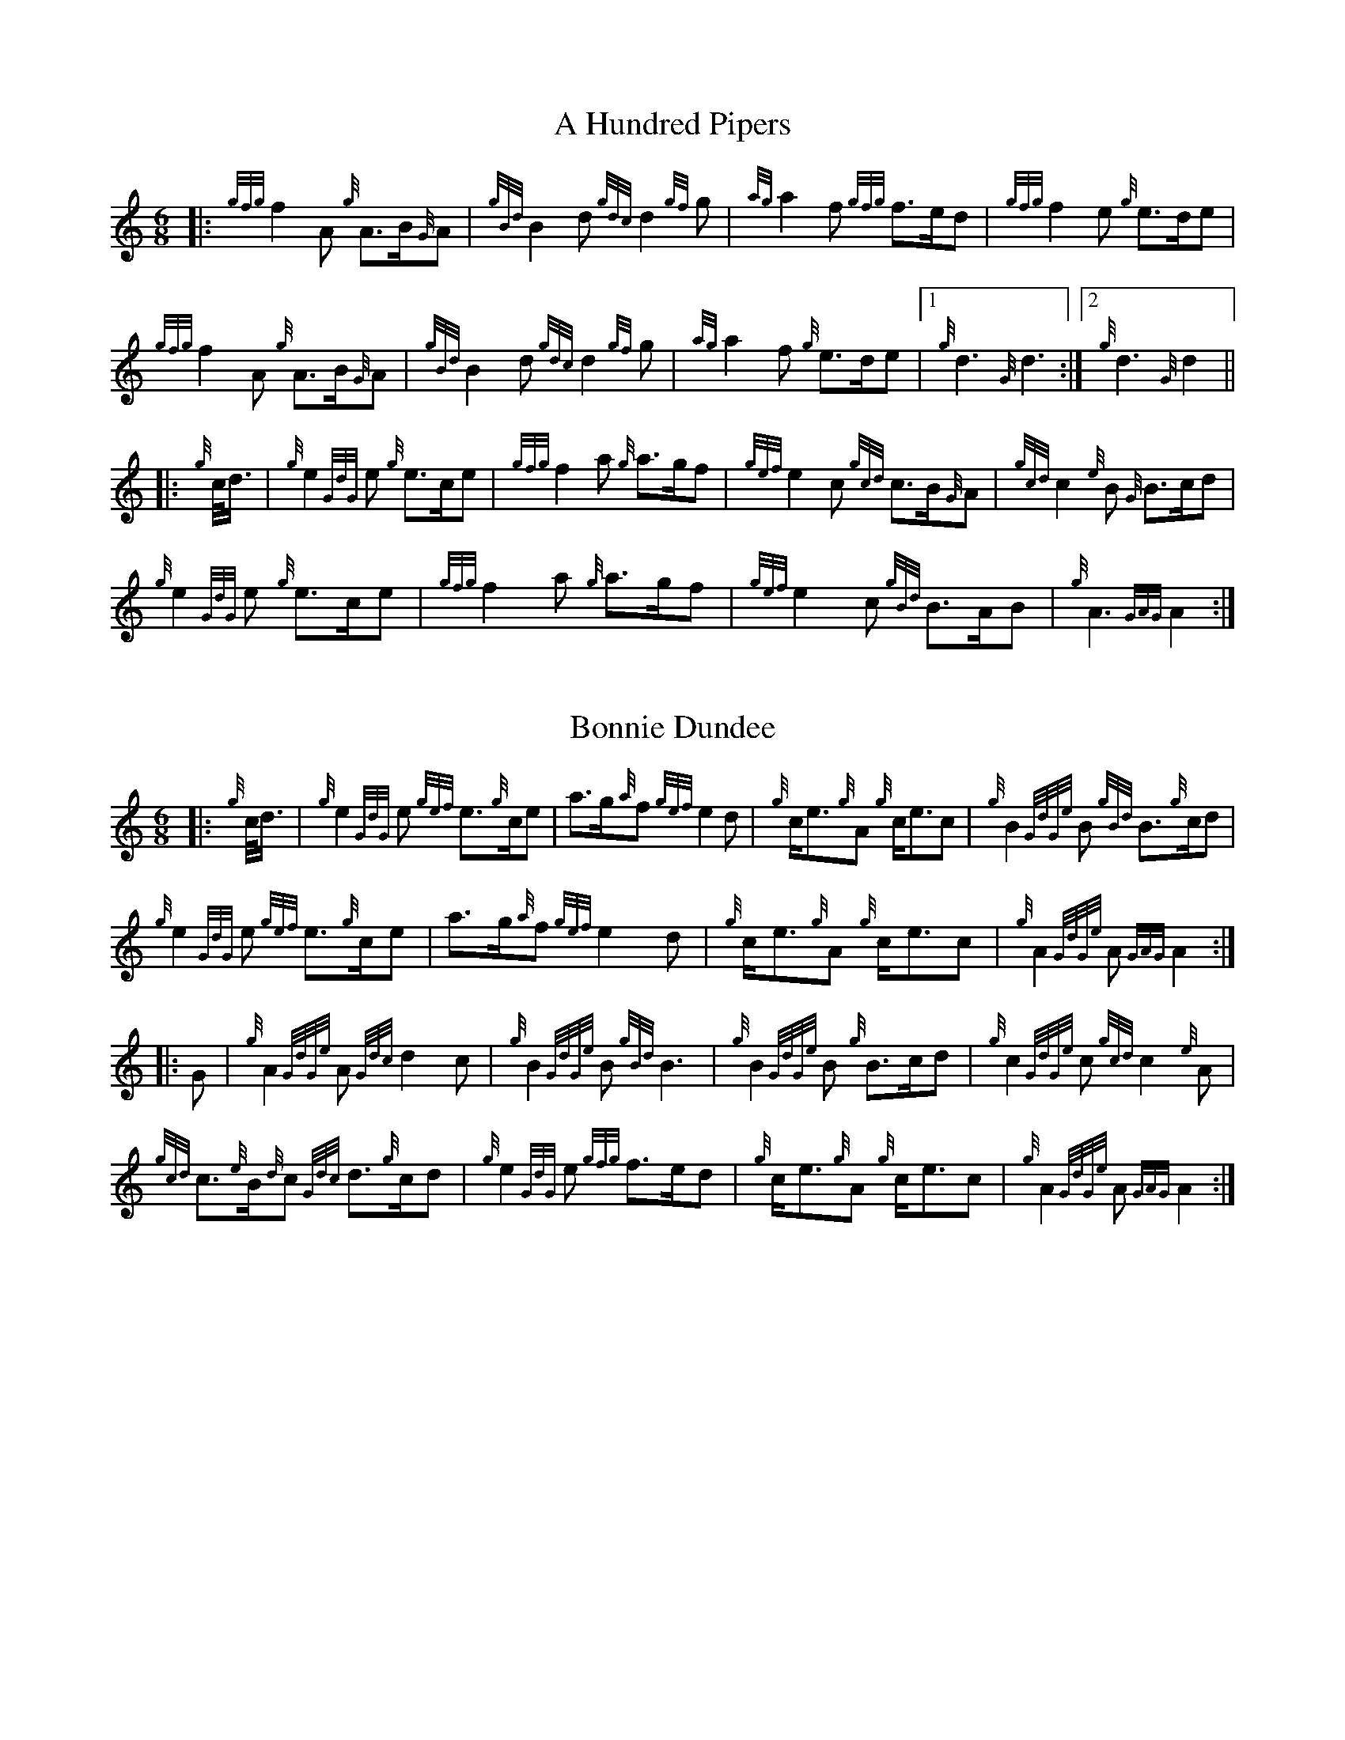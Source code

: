 %abc-2.2
% I:abc-include G:\Dropbox\pipin\Sutherland Tunes\SPB Tune Book 2018\sutherland.abh
%%linebreak !
%%MIDI gracedivider 8


X:1
T:A Hundred Pipers
M:6/8
K:HP
|: {gfg}f2A1 {g}A3/2B/2{G}A1|{gBd}B2d1{gdc}d2{gf}g1|{ag}a2f1 {gfg}f3/2e/2d1|{gfg}f2e1 {g}e3/2d/2e1|!
{gfg}f2A1 {g}A3/2B/2{G}A1|{gBd}B2 d1{gdc}d2{gf}g1|{ag}a2f1 {g}e3/2d/2e1|1{g}d3{G}d3 :|2 {g}d3{G}d2 ||!
|:{g}c/4d3/4|{g}e2{GdG}e1 {g}e3/2c/2e1|{gfg}f2a1 {g}a3/2g/2f1|{gef}e2c1 {gcd}c3/2B/2{G}A1|{gcd}c2{e}B1 {G}B3/2c/2d1|!
{g}e2{GdG}e1 {g}e3/2c/2e1|{gfg}f2a1 {g}a3/2g/2f1|{gef}e2c1 {gBd}B3/2A/2B1|{g}A3{GAG}A2:|!

X:2
T:Bonnie Dundee
M:6/8
K:HP
|:{g}c/4d3/4|{g}e2{GdG}e1 {gef}e3/2{g}c/2e1|a3/2g/2{a}f1 {gef}e2d1|{g}c/2e3/2{g}A1 {g}c/2e3/2c1|{g}B2{GdGe}B1 {gBd}B3/2{g}c/2d1|!
{g}e2{GdG}e1 {gef}e3/2{g}c/2e1|a3/2g/2{a}f1{gef}e2d1|{g}c/2e3/2{g}A1 {g}c/2e3/2c1|{g}A2{GdGe}A1{GAG}A2:|!
|:G1|{g}A2{GdGe}A1{Gdc}d2c1|{g}B2{GdGe}B1{gBd}B3|{g}B2{GdGe}B1 {g}B3/2c/2d1|{g}c2{GdGe}c1{gcd}c2{e}A1|!
{gcd}c3/2{e}B/2{d}c1 {Gdc}d3/2{g}c/2d1|{g}e2{GdG}e1 {gfg}f3/2e/2d1|{g}c/2e3/2{g}A1 {g}c/2e3/2c1|{g}A2{GdGe}A1{GAG}A2:|


%%newpage



X:3
T:Mrs. MacLeod Of Raasay
C:Traditional
R:March
M:4/4
K:HP
{gAGAG}A2{ag}a3/2g/2 {fg}f1e1 {g}f1a1|{fg}f1e1 {gcd}c1{e}B1 {g}c2{GdGe}c1e1|{gAGAG}A2{ag}a3/2g/2 {fg}f1e1 {g}f1a1|{fg}f1e1 {gcd}c1{e}A1 {g}B2{GdGe}B1e1|!
{gAGAG}A2{ag}a3/2g/2 {fg}f1e1 {g}f1a1|{fg}f1e1 {gcd}c1{e}B1 {g}c2{GdGe}c1e1| {gfg}f3/2e/2 {g}f1a1{fg}f2{g}e1{g}f3/4g/4|{ag}a3/2f/2 {gef}e1c1 {gcd}c1{e}B1 {GdG}B1e1||!
{gAGAG}A2{gcd}c1{e}A1 {gef}e1A1 {gcd}c1a1|{gfg}f1e1 {gcd}c1{e}B1{g}c2{GdGe}c1e1|{gAGAG}A2 {gcd}c1{e}A1 {gef}e1A1 {gcd}c1a1|{fg}f1e1 {gcd}c1{e}A1 {g}B2{GdGe}B1e1|!
{gAGAG}A2{gcd}c1{e}A1 {gef}e1A1 {gcd}c1a1|{gfg}f1e1 {gcd}c1{e}B1{g}c2{GdGe}c1e1|{gfg}f3/2e/2 {g}f1a1 {fg}f2{g}e1{g}f3/4g/4|{ag}a3/2f/2 {gef}e1c1 {gcd}c1{e}B1 {GdG}B|]!

X:4
T:Teribus
C:Traditional (RSPBA setting)
M:2/4
Q:1/4=56
K:HP
%%MIDI gracedivider 3
|:A2|{Gdc}d2{e}A2 {Gdc}d3e1|{g}f2a2 {fg}f2d2|{gf}g3f1 {gef}e3d1|{gcd}c2e2 {gcd}c2{e}A2|!
{Gdc}d2{e}A2 {Gdc}d3e1|{g}f2a2 {gf}f2d2|{gf}g3f1 {gef}e2a2|{gfg}f2d2 {gdG}d2:|!
|: {gf}g2 | a4{GdG}a3g1|{fg}f2a2 {fg}f2d2|{gf}g3f1 {gef}e3d1|{gcd}c2e2 {gcd}c2{e}A2|!
[1 a4{GdG}a3g1|{fg}f2a2 {fg}f2d2|{gf}g3f1 {gef}e2a2|{gfg}f2d2 {gdG}d2:|!
[2 {Gdc}d2{e}A2 {Gdc}d3e1|{g}f2a2 {gf}f2d2|{gf}g3f1 {gef}e2a2|{gfg}f2d2 {gdG}d2 |]!

X:5
T:The Brown Haired Maiden
C:Traditional (RSPBA setting)
M:2/4
Q:1/4=56
K:HP
%%MIDI gracedivider 3
|:A2|{Gdc}d3c1 {gBd}B2{e}A2|{Gdc}d4 {e}A3B1|{Gdc}d3e1 {gf}g2f2|{gfg}f2e2 {A}e2{gf}g2|!
   {a}f1a3 {fg}f2a2|{AGAG}A4{Gdc}d3e1|{g}f4{gf}g2{a}e2|{Gdc}d4{gdG}d2:|!
|: {gf}g2 | {a}f1a3 {fg}f2a2|{AGAG}A4{Gdc}d3e1|{g}f2d2 {gf}g2f2|{gfg}f2e2 {A}e2{gf}g2|!
[1 {a}f1a3 {fg}f2a2|{AGAG}A4{Gdc}d3e1|{g}f4{gf}g2{a}e2|{Gdc}d4{gdG}d2:|!
[2 {ag}a3g {fg}f2a2|{AGAG}A4{Gdc}d3e1|{g}f4{gf}g2{a}e2|{Gdc}d4{gdG}d2|]


%%newpage


X:6
T:God Bless America
M:4/4
K:HP
{Gdc}d4{gcd}c2{g}B2|{gcd}c3/2B/2{G}A4-A2|{gef}e4{g}d2e2|{gfg}f4-f2{g}e3/2f/2|!
{gf}g2{Bd}B4{gf}g2 |{fg}f2{AGAG}A4{Gdc}d3/2e/2 |{gfg}f2{g}e3/2d/2{gef}e2{g}d3/2c/2|{Gdc}d4-d2{g}c3/2d/2|!
{gef}e2{AGAG}A4{g}d3/2e/2|{gfg}f2{AGAG}A4{g}e3/2f/2|{gf}g2{cd}c4{g}f3/2g/2|{ag}a4-a4|!
|: {Bd}B4{G}A2{gf}g2|f3/2e/2{Gdc}d4{gf}g2|{fg}f4{gef}e4|1  {ag}a4-a4 :|2  {Gdc}d4-d2 |]!

X:7
T:Caissons Go Rolling Along
M:4/4
K:HP
|:{g}e1c1|{gef}e2{g}e1c1 {gef}e2{g}e1c1 | {g}e3/2f/2 {g}e1c1 {gef}e2{g}c1d1 | {gef}e1d1- d1B1 {gef}e1d1- d1B1 | {G}A4{GAG}A2:|!
e{A}e|a2{g}a2 {ef}e2-e2| {g}f3/2g/2 a1f1 {gef}e2-e2 | a1{g}a1- a1g1 {a}f2{gf}g1a1 | {f}g2{a}f2{g}e3{A}e|!
a2{g}a2{ef}e2-e2|{g}f3/2g/2 a1f1{gef}e2{g}c1d1|{gef}e1d1- d1B1 {gef}e1d1- d1B1 | {G}A4{GAG}A2 |]!

X:8
T:Marine Corps Hymn
M:4/4
K:HP
|:{g}A1{d}c1| \
{gef}e2{A}e2{gef}e2{A}e2 |{gef}e3a1{ef}e2c1d1|{gef}e2{A}e2{gde}d1B3 |{G}A4{GAG}A2:|!
a1g1 |\
{fg}f2d2{g}f2d2|{gef}e3c1{gef}e2a1g1|{fg}f2d2{g}f1a3 |{ef}e4{A}e2 |!
{g}A1{d}c1| {gef}e2{A}e2{gef}e2{A}e2 |{gef}e3a1{ef}e2c1d1|{gef}e2{A}e2{gde}d1B3 |{G}A4{GAG}A2 |]!

X:9
T:Anchors Aweigh
M:4/4
K:HP
|:{gAd}A4{g}c2e2 |{gfg}f3c1{g}f4 |{Gdc}d4{gef}e2A2 |{Gdc}d4-d4 |!
[1  {gBd}B4 {Gdc}d2B2 |{gAd}A2B2 {g}c2{Gdc}d2 |{g}G2{d}B2{gef}e2d2 |{gcd}c2{g}A2{gfg}f2{g}e2 :|!
[2  {gBd}B4 {Gdc}d2B2 |{gAd}A2B2 {g}c2{Gdc}d2 |{g}f3/2A/2 {g}G1{d}A1 {g}e3/2A/2 {g}G1{d}A1 |{Gdc}d4{gdG}d4 |]

%%newpage

X:10
T:Scotland the Brave
C:Traditional
M:4/4
K:HP
%Franks edit
{g}A2{GdGe}A3/2B/2 {gcd}c1{e}A1 {gcd}c1e1|{ag}a2{g}a2 {GdG}a1e1 {gcd}c1{e}A1|{Gdc}d2{g}f3/2d/2 {gcd}c1e1 {gcd}c1{e}A1|{gBd}B2{g}e2{A}e3/2f/2 {g}e3/4d/4c3/4B/4|!
% THis is a good version
%{g}A2{GdGe}A3/2B/2 {gcd}c1{e}A1 {gcd}c1e1|{ag}a2{g}a2 {GdG}a1e1 {gcd}c1{e}A1|{Gdc}d2{g}f3/2d/2 {gcd}c1e1 {gcd}c1{e}A1|{gBd}B2{gef}e2{A}e3/2f/2 {gef}e3/4d/4{gcd}c3/4B/4|!
{g}A2{GdGe}A3/2B/2 {gcd}c1{e}A1 {gcd}c1e1|{ag}a2{g}a2{GdG}a1e1 {gcd}c1{e}A1|{Gdc}d2{g}f3/2d/2 {gcd}c1e1 {gcd}c1{e}A1|{gBd}B2{g}A3/2B/2{G}A2{gcd}c1e1|!
{ag}a2{g}a2{GdG}a1e1 {gce}c1{e}A1|{ag}a2{g}a2{GdG}a1e1 {gcd}c1e1| {ag}a2 {g}a3/2g/2 {a}f2{ag}a3/2g/2 | {a}fa {f}gf {gef}ed {gcd}cB|!
{g}A2{GdGe}A3/2B/2 {gcd}c1{e}A1 {gcd}c1e1|{ag}a2{g}a2{GdG}a1e1 {gcd}c1{e}A1|{Gdc}d2{g}f3/2d/2 {gcd}c1e1 {gcd}c1{e}A1|{gBd}B2{g}A3/2B/2{G}A3|]

X:11
T:Rowan Tree
C:Traditional
M:4/4
K:HP
% Franks edit
{g}A3/2B/2|{GdG}c3{d}c1{gcd}c2B2|{gcd}c1e3{A}e2a2|{fg}f3e1{g}f2a2|{fg}f2e2{A}e2{g}A3/2B/2|!
%{g}A3/2B/2|{GdG}c3{d}c1{gcd}c2{e}B2|{gcd}c1e3{A}e2{ag}a2|{fg}f3e1{g}f2a2|{fg}f2e2{A}e2{g}A3/2B/2|!
{GdG}c3{d}c1{gcd}c2B2|{gcd}c1e3{g}f3e1|{gef}e1c3{gBd}B3{G}A1|{g}A4{GAG}A3||!
e1 |{A}e3a1{g}a3g1|{a}g2f2{e}f2{ag}a2|{ef}e3f1 {g}f1e1 {g}d1c1|{gcd}c4{gBd}B2 A3/2B/2|!
{GdG}c3{d}c1{gcd}c2B2|{gcd}c1e3{g}f3e1|{gef}e1c3{gBd}B3{G}A1|{g}A4{GAG}A2|]!

X:12
T: The Battle of Waterloo
M:4/4
K:HP
{g}ed/4B3/4 | 
{g}A2 {GdGe}AB {gAd}AG {g}GA | {GdG}c3/2d/2 {g}ec {Gdc}d2 {g}ef/4g3/4 | {ag}a3/2g/2 {a}ed {gef}e3/2d/2 {gBd}BA | {g}G3/2{d}G/2 {e}GA {gGd}G2 {g}ed/4B3/4 |!
{g}A2 {GdGe}AB {gAd}AG {g}GA | {GdG}c3/2d/2 {g}ec {Gdc}d2 {g}ef/4g3/4 | {ag}a3/2g/2 {a}ed {gef}e3/2d/2 {gBd}B{e}G | {g}A4 {GAG}A2  ||!
{gf}g2| {ag}a3/2g/2 {a}ed {g}c2 {GdG}e3/2f/2 | {gf}g3/2a/2 {f}ge {gf}g2 {a}ef/4g3/4 | {ag}a3/2g/2 {a}ed {gef}e3/2d/2 {gBd}BA | {g}G3/2{d}G/2 {e}GA {gGd}G2 {g}ed/4B3/4|!
{g}A2 {GdGe}AB {gAd}AG {g}GA | {GdG}c3/2d/2 {g}ec {Gdc}d2 {g}ef/4g3/4 | {ag}a3/2g/2 {a}ed {gef}e3/2d/2 {gBd}B{e}G | {g}A4 {GAG}A2  ]!

%%newpage

X:13
T:Minstrel Boy
C:Traditional
M:4/4
K:HP
|: e1 |{AGAG}A3B1 {Gdc}d1c1 {gBd}B1{e}A1|{gcd}c2e2{ag}a2g1a1|{fg}f2{g}e2{g}c2{GdG}e1c1 |1 {gBd}B4{G}A3 :|2  {gBd}B4{G}A2 |!
{gcd}c1e1 |{ag}a2{f}g2{a}f2{gf}g1a1|{f}g2f2{gef}e3{A}e1|{g}f3c1{GdG}c3e1|{g}f2{GdG}f1g1a2{g}a2|!
{AGAG}A3B1 {Gdc}d1c1 {gBd}B1{e}A1|{gcd}c2e2{ag}a2g1a1|{fg}f2{g}e2{g}c2{GdG}e1c1|{gBd}B4{G}A2|]!

X:14
T:Wearing of the Green
C:Traditional
M:4/4
K:HP
|:{g}A3/2B/2|{GdG}c2 {gcd}c1{e}B1 {gcd}c1e1 {A}e1c1 | {gcd}c1{e}B1 {gBd}B1{e}A1{gBd}B2{gcd}c1e1|{gfg}f1d1 {ag}a3/2g/2 {fg}f1e1 {gcd}c1{e}A1|{gBd}B1{e}A1 {GAG}A3/2B/2{G}A2:|!
a3/2g/2|
{fg}f1e1 {A}e1c1 {gef}e1c1 {g}A3/2B/2|{gcd}c1{e}B1 {gcd}c1d1{gcd}c2{ag}a3/2g/2|{fg}f1e1 {A}e1c1 {gef}e1c1 {g}A3/2B/2|{gcd}c1{e}B1 {gBd}B3/2c/2{gBd}B2{g}A3/2B/2|!
{GdG}c2 {gcd}c1{e}B1 {gcd}c1e1 {A}e1c1|{gcd}c1{e}B1 {gBd}B1{e}A1{gBd}B2{gcd}c1e1|{gfg}f1d1 {ag}a3/2g/2 {fg}f1e1 {gcd}c1{e}A1|{gBd}B1{e}A1 {GAG}A3/2B/2 {G}A3|]!

X:15
T:Twenty Men from Dublin
C:Traditional
M:4/4
K:HP
e1| \
{g}A3{d}B1{G}A2{Gdc}d2|{gfg}f3{g}e1{Gdc}d4|{gBd}B3c1 {gef}e1d1 {gcd}c1{e}B1|{G}A4{GAG}A4|!
{g}A3{d}B1{G}A2{Gdc}d2|{gfg}f3{g}e1{Gdc}d4|{gef}e3f1 {gf}g1e1 {gcd}c1{e}A1|{Gdc}d4{gdG}d4||!
{gf}g2{a}f2{gef}e2{AGAG}A2|{gfg}f3{g}e1{Gdc}d4|{gBd}B3c1 {gef}e1d1 {gcd}c1{e}B1|{G}A4{GAG}A4|!
{g}A3{d}B1{G}A2{Gdc}d2|{gfg}f3{g}e1{Gdc}d4|{gef}e3f1 {gf}g1e1 {gcd}c1{e}A1|{Gdc}d4{gdG}d3:|]

%%newpage


X:16
T:Castle Dangerous
M:3/4
K:HP
|:{Gdc}d3/2e/2 {gfg}f2{ag}a2 |{fg}f1d1 {g}G2{d}B2|{g}d3/2B/2 {G}A2{Gdc}d2|{g}f1a1{ef}e2-e2|!
{Gdc}d3/2e/2 {gfg}f2{ag}a2 |{fg}f1d1{g}G2{d}B2|{g}d3/2B/2 {G}A2{gfg}f2|{gf}g1c1{Gdc}d2{gdG}d2:|!
|:{g}f3/2g/2{ag}a2{fg}f1a1   |{fg}f1d1{g}G2{d}B2|{g}d3/2B/2{G}A2{Gdc}d2|{g}f1a1{ef}e2-e2|!
[1 {g}f3/2g/2{ag}a2{fg}f1a1    |{fg}f1d1{g}G2{d}B2|{g}d3/2B/2{G}A2{gfg}f2|{gf}g1c1{Gdc}d2{gdG}d2:|!
[2  {Gdc}d3/2e/2 {gfg}f2{ag}a2 |{fg}f1d1{g}G2{d}B2|{g}d3/2B/2 {G}A2{gfg}f2|{gf}g1c1{Gdc}d2{gdG}d2|]!

X:17
T:Dream Valley of Glendaruel
M:3/4
K:HP
|:{g}A3/2B/2{Gdc}d2{G}A2|{g}f3/2g/2{ag}a2{Gdc}d2|{g}e3/2f/2{gf}g3B1|{g}f1d1 {g}f1g3/4f/4{g}e2|!
  {g}f3/2e/2 {Gdc}d1f1{AGAG}A2|{ag}a3/2g/2 {a}f1a1{Gdc}d2|{g}d3/2c/2{gBd}B2{g}G1{gf}g1|{a}e3/2c/2{Gdc}d4:|!
|:{g}f3/2g/2{ag}a2{Gdc}d2|{gf}g1f1{gfg}f2{g}e2|{g}f3/2g/2{ag}a2{Gdc}d3/2c/2|{gBd}B1e1 {gcd}c2{G}A2|!
  {g}f3/2e/2 {Gdc}d1f1{AGAG}A2|{ag}a3/2g/2 {a}f1a1{Gdc}d2 |{g}d3/2c/2{gBd}B2{g}G1{gf}g1 |  {a}e3/2c/2{Gdc}d4 :|]!

%% newpage 

X:18
T:Green Hills of Tyrol
C:J. MacLeod
M:3/4
K:HP
|:{g}A3/2B/2{GdG}c2{gcd}c1{e}A1|{g}c1{Gdc}d1{gef}e2{A}e1f1|{gcd}c1f1 {gef}e3/2c/2{g}B2|{GdGe}B1f1 {gef}e3/2c/2{G}A2|!
{g}A3/2B/2{GdG}c2{gcd}c1{e}A1|{g}c1{Gdc}d1{gef}e2{A}e1f1|{gcd}c1f1 {gef}e3/2c/2{g}B2|{GdGe}B1A1 {gcd}c3/2B/2{G}A2:|!
|:{gcd}c1e1{ag}a2{g}a2|{f}g1f1 {gfg}f1e1{A}e2|{g}e3/2f/2 {gef}e1d1{gdG}d2|{g}d3/2e/2 {gde}d1c1{GdG}c2|!
{gcd}c1e1{ag}a2{g}a2|{f}g1f1 {gfg}f1e1{A}e2|{g}e3/2f/2{gef}e2{A}e3/2d/2|{g}c3/2d/2{gef}e2{A}e2:|

X:19
T:When the Battle's O'er
C:W. Robb
M:3/4
K:HP
|:{g}A3/2B/2{GdG}c2{ag}a2|{fg}f1e1{gcd}c2{G}A2|{g}A3/2B/2{GdG}c2 {gef}e3/2c/2|{gBd}B1{G}A1{GdG}B4|!
{g}A3/2B/2{GdG}c2{ag}a2|{fg}f1e1{gcd}c2{G}A2|{g}A3/2B/2{GdG}c2{gef}e3/2c/2|{g}B3/2c/2{G}A4:|!
|:
{gef}e3/2c/2{gBd}B2{G}A2|{ag}a3/2g/2{fg}f2{g}e2|{g}A3/2B/2{GdG}c2{gef}e3/2c/2|{gBd}B1{G}A1{GdG}B4|!
{gef}e3/2c/2{gBd}B2{G}A2|{ag}a3/2g/2{fg}f2{g}e2|{g}A3/2B/2{GdG}c2{gef}e3/2c/2|{g}B3/2c/2{G}A4:|

%%newpage


X:20
T:Flett From Flotta
C:P/M Donald MacLeod
M:4/4
K:HP
{g}f3/2e/2|\
{gcd}c3/2e/2 {gcd}c1{e}B1{gcd}c2{e}A1{d}c1|{g}e3/2f/2 {gef}e1c1{gef}e2{gcd}c1e1|{gfg}f3/2e/2 {g}f1a1{fg}f2{gef}e1c1|{gfg}f3/2e/2 {gcd}c1{e}A1{GdG}B2{g}f3/2e/2|!
{gcd}c3/2e/2 {gcd}c1{e}B1{gcd}c2{e}A1{d}c1|{g}e3/2f/2 {gef}e1c1{ag}a2A3/2B/2|{GdG}c2{ag}a2e/2{g}c3/2 {e}B3/2{d}c/2|{g}A4{GAG}A2 ||!
{g}A1{d}c1|{gef}e2{g}A1{d}c1{ag}a2A1{d}c1|{g}e3/2f/2 {gef}e1c1{gef}e2{g}A1{d}c1|{ag}a2A1{d}c1{gef}e2{gcd}c1e1|{gfg}f3/2e/2 {gcd}c1{e}A1{GdG}B2{g}f3/2e/2|!
{gcd}c3/2e/2 {gcd}c1{e}B1{gcd}c2{e}A1{d}c1|{g}e3/2f/2 {gef}e1c1{ag}a2A3/2B/2|{GdG}c2{ag}a2e/2{g}c3/2 {e}B3/2{d}c/2|{g}A4{GAG}A3|]


X:21
T:Sally Wilson
M:4/4
K:HP
e|{g}c3/2d/2 {g}e1c1{gBd}B2{G}A1{d}c1|{Gdc}d3/2{g}f/2 a1f1{gef}e4|{g}f3/2g/2 {ag}a3/2f/2 {g}e1c1 {gBd}B1{e}A1|{g}B4{GdGe}B3e1|!
{g}c3/2d/2 {g}e1c1{gBd}B2{G}A1{d}c1|{Gdc}d3/2{g}f/2 a1f1{gef}e2{g}c3/2d/2|{gef}e2{g}c1e1 {gde}d3/2B/2 {g}G1{d}B1|{g}A4{GAG}A3 ||!
e1 | {ag}a3/2g/2 {a}f1a1{ef}e2{gcd}c1e1|{g}f3/2g/2 a1f1{gef}e4|{g}f3/2g/2 {ag}a3/2f/2 {g}e1c1 {gBd}B1{e}A1|{g}B4{GdGe}B3e1|!
{g}c3/2d/2 {g}e1c1{gBd}B2{G}A1{d}c1|{Gdc}d3/2{g}f/2 a1f1{gef}e2{g}c3/2d/2|{gef}e2{g}c1e1 {gde}d3/2B/2 {g}G1{d}B1|{g}A4{GAG}A3|]

%%newpage

X:22
T:Shoshanna's Lullaby
C:Ian Lyons
M:6/4
K:HP
{g}ed {gcd}c2-c2 {g}c{d}A{GdG}B2-B2| {g}ce{g}f2-fa f/2{g}e3/2 {gfg}f2{g}e2-|ed{gcd}c2{e}A2-AB {g}ce {Gdc}d2-|dc{gBd}B2-B2{g}c{d}A{GdG}B2-B2|!
{g}ed{gcd}c2-ce {g}c{d}A {Gdc}d2 {g}c2- | cd{gef}e2-e2 ae {gfg} f2-f2| {g}ed {gcd}c2{e}A2{g}ce{Gdc}d2-dB | {g}G{d}B{g}A2-A2{GAG}A2{d}A2-A2 ||!
{g}fg {ag}a2-a2 {g}ae {g}f2-f2| a2 e2-ef {g}eB {GdG}c2-c2 | {g}cB {g}A2{GAG}A2{g}AB {g}ce {Gdc}d2-|dc{gBd}B2-B2{g}c{d}A{GdG}B2-B2|!
{g}ed{gcd}c2-ce {g}c{d}A {Gdc}d2 {g}c2- | cd{gef}e2-e2 ae {gfg} f2-f2| {g}ed {gcd}c2{e}A2{g}ce{Gdc}d2-dB | {g}G{d}B{g}A2-A2{GAG}A2{d}A2-A2 |]!

X:23
T:Amazing Grace
M:3/4
K:HP
|:{g}Ad|{gdG}d4{g}f1e/2d/2|{g}f4{g}f1e1|{Gdc}d4{g}B2|{G}A4{g}Ad|!
{gdG}d4{g}f1e/2d/2|{g}f4{g}e1f1|{ag}a6|{g}a4f1a1|!
{g}a4f1e/2d/2|{g}f4{g}f1e|{Gdc}d4{g}B2|{G}A4{g}Ad|!
{gdG}d4{g}f1e/2d/2|{g}f4{g}e2|1  {Gdc}d6|{gdG}d4:|2  {gef}e6|{Gdc}d6|]

%%newpage

X:24
T:P/M Angus MacDonald's Unknown Jig
R:Jig
M:6/8
K:HP
|:{g}Ad{c}d {g}fd{c}d | {g}fge {g}fd{c}d | {g}Ad{c}d {g}def | ge{A}e {g}edB |!
  {g}Ad{c}d {g}fd{c}d | {g}fge {g}fd{c}d | {g}fa{g}a gec | {g}ed{c}d {g}d3 :|!
|:aA{d}A {g}fd{c}d | gA{d}A {g}ec{G}c | aA{d}A {g}def | ge{A}e {g}efg |!
  aA{d}A {g}fd{c}d | gA{d}A {g}ec{G}c | {g}fa{g}a gec | {g}ed{c}d {g}d3 :|!
  
X:25
T:Scarce O' Tatties
C:Traditional 
M:6/8
K:HP
|:{g}A2e {A}efg | {ef}e2B {g}dBG | {g}A2e {A}efg | {a}dBG {d}A3 |!
{ag}a3 {f}g3 | {a}fgf {g}eA{d}A |  {g}Ae{A}e {A}efg | {a}dBG {d}A3 :|!
|: aeg {ag}a2f | {gf}g2f {g}eA{d}A | aeg {ag}a2f |{gf}g2f {g}e3 |!
{g}e2{A}e {g}A{d}A{e}A | {Gdc}d2f {g}fe{A}e | {g}Ae{A}e {g}efg | {a}dBG {d}A3 :|!

X:26
T:75th Anniversary March
C:Terry Tully
M:4/4
K:HP
{g} A>B |{GdG} c3 e{g} f2{gef} ec |{g} A2{d} B2{GdG} c2{g} A>B |
{GdG} cf{gef} ec{g} A2{d} c2 |{g} B4{GdGe} B2{g} A>B |!
{GdG} c3 e{g} f2{gef} ec | {g} A2{d} B2{GdG} c2{g} A>B |{GdG} cf{gef} ec{g} A2{GdG} B2 |{G} A4{GAG} A2 ||!
{g} A>B | {gef} e3 a{fg} f2{g} c>d |{g} e>d{gef} ed{gce} c2{g} A>B |{GdG} cf{gef} ec{g} A2{d} c2 | {g} B4{GdGe} B2{g} c>B |!
{G} A3{d} B{G} A3{d} B |{GdG} c2{g} f2{gef} e2{g} A>B | {GdG} cf{gef} ec{g} A2{GdG} B2 |{G} A4{GAG} A2 |]!

X:27
T:Paddy be Easy
M:9/8
K:HP
|: {g} A2 e{A} e2 d{g} efg |{a} A2 e{A} efe{g} d2 B |{g} A2 e{A} e2 d{g} efg | {a} fed{g} edB{Gdc} d2 B :|!
|: {gfg} f3{e} f2 a efg |{afg} f3{e} f2 a{f} g2 e | {gfg} f3{A} f2 a efg |{a} fed{g} edB{Gdc} d2 B :|!

X:28
T:Eric Stein
M:2/4
Q:1/4=56
K:HP
%%MIDI gracedivider 3
|: e2 |{g} A2{GAG}A2{gef} e2{A}ef |{g} ed{g}Bd{gef} e2ge |{Gdc} d2{g}G2{g} G{d}Gge | {g} dB{g}GA{g} B{G}B{gef}ed |!
{g} eA{g}A{d}A{ag} a2fa | ge{g}de{gf} g2{a}ge | {g} cd{c}dB{g} GA{g}B{d}G |{g} A4{GAG} A2 :|!
|: e2 |{ag} a2{AGAG}A2{ag} a2Aa | ge{g}de{gf} g2{a}ge | {g} d{c}d{g}ed{g} B{G}B{g}de |{gef} ed{c}de{g} B{G}B{g}de |!
{ag} a2{AGAG}A2{ag} a2Aa |$ ge{g}de{gf} g2{a}ge |{g} cd{c}dB{g} GA{g}B{d}G | {g} A4{GAG} A2 :|!

X:29
T:Dawning of the Day
M:4/4
K:HP
{g} A>B |{GdG} c2{gcG} c2{gce} c2{g} B{d}c |{gef} e2{A} e2{gfg} f2{g} e>c | {G} A2{gce} c{e}B{G} A2{gA} B2 |{G} A4{GAG} A2 e2 |!
{gfg} (f2 f)e{gfg} f2{ag} a2 | {B} (c2 c){dc}B{G} A2{g} c>d |{gef} e2{d} c2{ag} a2{d} c2 |{dc} B4{gBG} B2{gce} ce |!
{gfg} (f2 f)e{gfg} f2{ag} a2 |{B} (c2 c){dc}B{G} (A2 A)f |{gef} e2{d} c2{ag} a2{d} c2 | {dc} B4{gBG} B2 A>B |!
{GdG} c2{gcG} c2{gce} c2{g} B{d}c |{gef} e2{A} e2{ge} f2{g} e>c | {G} A2{gce} c{e}B{G} A2{gA} B2 |{G} A4{GAG} A2 :|!

X:30
T:The Piper's Cave
M:2/4
Q:1/4=56
K:HP
%%MIDI gracedivider 3
|:{gce} c>B |{g} A4{GAG} A2>B2 |{GdG} c2f2{e} f2a>f | {gef} e2c2{gce} c2{g}B/{d}A3/2 |!
{gce} c2{g}B2{GdGe} B2{gce}c>B |{g} A4{GAG} A2>B2 | {GdG} c2f2{e} f2a>f |{gef} e2>c2{g} B2{gce}c>B |{g} A4{GAG} A2 :|!
{gf} g2 | {ag} a2f2{gfg} f2{g}e>f |{ag} a2c2{GdG} c2a>f |{gef} e2c2{gce} c2{g}B/2{d}A3/2 | {gce} c2{g}B2{GdGe} B2{gf}g2 |!
{ag} a2f2{gfg} f2{g}e>f |{ag} a2c2{GdG} c2a>f | {gef} e2>c2{g} B2{gce}c>B |{g} A4{GAG} A2{gf}g2 |!
{ag} a2f2{gfg} f2{g}e>f | {ag} a2c2{GdG} c2a>f |{gef} e2c2{gce} c2{g}B/2{d}A3/2 |{gce} c2{g}B2{GdGe} B2{gce}c>B |!
{g} A4{GAG} A2>B2 |{GdG} c2f2{e} f2a>f |{gef} e2>c2{g} B2{gce}c>B |{g} A4{GAG} A2 |]!

X:31
T:Walter Douglas, MBE
M:2/4
Q:1/4=56
K:HP
%%MIDI gracedivider 3
|: e2 |{g} A4{GdGe} A2{gf}g2 |{ef} e2d2{g} e2>f2 |{gf} g2>e2{Gdc} d2g2 | {Bd} B2{e}A2{gBd} B2{e}G2 |!
{g} A4{GdGe} A2{gf}g2 |{ef} e2d2{g} e2>f2 |{gf} g2>e2{Gdc} d2{e}B2 | {gef} e2{g}A2{GAG} A2 :|!
|:{ag} a2 | e2>f2{gf} g2a2 | {ef} e2d2{g} e2>f2 |{gf} g2>e2{Gdc} d2g2 | {Bd} B2{e}A2{gBd} B2{e}G2 |!
|1{g} e2>f2{gf} g2a2 |{ef} e2d2{g} e2>f2 | {gf} g2>e2{Gdc} d2{e}B2 | {gef} e2{g}A2{GAG} A2 :|!
|2{g} A4{GdGe} A2{gf}g2 |{ef} e2d2{g} e2>f2 |{gf} g2>e2{Gdc} d2{e}B2 | {gef} e2{g}A2{GAG} A2 |]!

X:32
T:Semper Paratus
M:4/4
K:HP
 e2 | 
{g} A2{d} A2{e} AG{g} Ad |{g} (e2 e4){A} e2 |{gfg} (f2 f)e{Gdc} d2 f2 | 
{gef} (e2 e4){g} c2 |! 
{Gdc} (d2 d)c{gBd} B2 e2 | {gcd} c2 B2{G} A2 c2 |{g} B2 e2 d2 f2 | {g} e8 ||!
{g} A2{d} A2{e} AG{g} Ad |{g} ((e2 e4)){A} e2 |{gfg} (f2 f)e{Gdc} d2 f2 | {gef} (e2 e4){g} c2 |!
{Gdc} (d2 d)c{gBd} B2 e2 |{gcd} c2 B2{G} A2 B2 |{g} c(ee)c{g} A2 B2 | {G} A4{GAG} A4 |]!

X:33
T:The Piper's Bonnet
M:6/8
K:HP
|:{g} e2{AGAG} A{gef} e2 d |{g} e2{AGAG} A{g} Bcd |{g} e2{AGAG} A{gef} e2 d | 
{g} B{d}G{e}G{g} Bcd |!
{g} e2{AGAG} A{g} e2{AGAG} A | a2{AGAG} A{g} e2{AGAG} A | {g} d{d}d{e}d{g} ca{g}a | B{d}G{e}G{g} Bcd :|!
|:{g} c{d}A{e}A{gce} c2 B | 
{g} c{d}A{e}A{g} Bcd |{gce} c2 B{g} c{d}A{e}A |{g} B{d}G{e}G{g} Bcd |!
{g} c{d}A{e}A{g} c{d}A{e}A |{g} ec{d}A{g} c{d}A{e}A |{g} d{e}d{c}d{g} ca{e}a | 
B{d}G{e}G{g} Bcd :|! 


